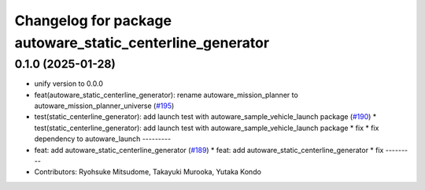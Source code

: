 ^^^^^^^^^^^^^^^^^^^^^^^^^^^^^^^^^^^^^^^^^^^^^^^^^^^^^^^^^^
Changelog for package autoware_static_centerline_generator
^^^^^^^^^^^^^^^^^^^^^^^^^^^^^^^^^^^^^^^^^^^^^^^^^^^^^^^^^^

0.1.0 (2025-01-28)
------------------
* unify version to 0.0.0
* feat(autoware_static_centerline_generator): rename autoware_mission_planner to autoware_mission_planner_universe (`#195 <https://github.com/autowarefoundation/autoware_tools/issues/195>`_)
* test(static_centerline_generator): add launch test with autoware_sample_vehicle_launch package (`#190 <https://github.com/autowarefoundation/autoware_tools/issues/190>`_)
  * test(static_centerline_generator): add launch test with autoware_sample_vehicle_launch package
  * fix
  * fix dependency to autoware_launch
  ---------
* feat: add autoware_static_centerline_generator (`#189 <https://github.com/autowarefoundation/autoware_tools/issues/189>`_)
  * feat: add autoware_static_centerline_generator
  * fix
  ---------
* Contributors: Ryohsuke Mitsudome, Takayuki Murooka, Yutaka Kondo
